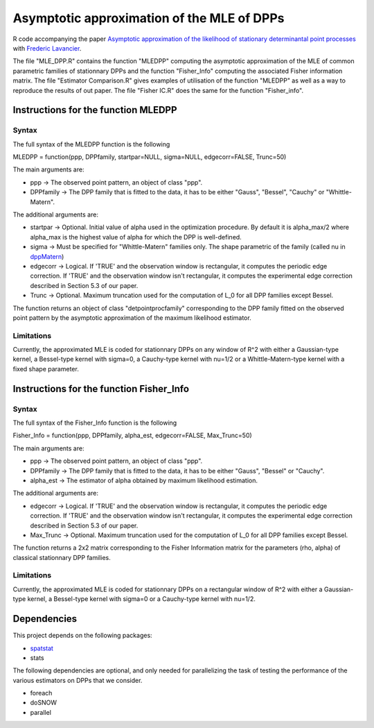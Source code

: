 Asymptotic approximation of the MLE of DPPs
===========================================

R code accompanying the paper `Asymptotic approximation of the likelihood of 
stationary determinantal point processes <https://arxiv.org/abs/2103.02310>`_ with 
`Frederic Lavancier <https://github.com/lavancier-f>`_.

The file "MLE_DPP.R" contains the function "MLEDPP" computing the asymptotic approximation of the MLE
of common parametric families of stationnary DPPs and the function "Fisher_Info" computing the associated Fisher information matrix. The file "Estimator Comparison.R" gives examples
of utilisation of the function "MLEDPP" as well as a way to reproduce the results of out paper. The file "Fisher IC.R" does the same for the function "Fisher_info".

Instructions for the function MLEDPP
------------------------------------

Syntax
~~~~~~

The full syntax of the MLEDPP function is the following

MLEDPP = function(ppp, DPPfamily, startpar=NULL, sigma=NULL, edgecorr=FALSE, Trunc=50)

The main arguments are:

- ppp -> The observed point pattern, an object of class "ppp".
- DPPfamily -> The DPP family that is fitted to the data, it has to be either "Gauss", "Bessel", "Cauchy" or "Whittle-Matern".

The additional arguments are:

- startpar -> Optional. Initial value of alpha used in the optimization procedure. By default it is alpha_max/2 where alpha_max is the highest value of alpha for which the DPP is well-defined.
- sigma -> Must be specified for "Whittle-Matern" families only. The shape parametric of the family (called nu in `dppMatern <https://rdrr.io/cran/spatstat.core/man/dppMatern.html>`__)
- edgecorr -> Logical. If 'TRUE' and the observation window is rectangular, it computes the periodic edge correction. If 'TRUE' and the observation window isn't rectangular, it computes the experimental edge correction described in Section 5.3 of our paper.
- Trunc -> Optional. Maximum truncation used for the computation of L_0 for all DPP families except Bessel.

The function returns an object of class "detpointprocfamily" corresponding to the DPP family fitted
on the observed point pattern by the asymptotic approximation of the maximum likelihood estimator.

Limitations
~~~~~~~~~~~

Currently, the approximated MLE is coded for stationnary DPPs on any window of R^2 with either a Gaussian-type kernel, a Bessel-type kernel with sigma=0, a Cauchy-type kernel with nu=1/2 or a Whittle-Matern-type kernel with a fixed shape parameter.

Instructions for the function Fisher_Info
-----------------------------------------

Syntax
~~~~~~

The full syntax of the Fisher_Info function is the following

Fisher_Info = function(ppp, DPPfamily, alpha_est, edgecorr=FALSE, Max_Trunc=50)

The main arguments are:

- ppp -> The observed point pattern, an object of class "ppp".
- DPPfamily -> The DPP family that is fitted to the data, it has to be either "Gauss", "Bessel" or "Cauchy".
- alpha_est -> The estimator of alpha obtained by maximum likelihood estimation.

The additional arguments are:

- edgecorr -> Logical. If 'TRUE' and the observation window is rectangular, it computes the periodic edge correction. If 'TRUE' and the observation window isn't rectangular, it computes the experimental edge correction described in Section 5.3 of our paper.
- Max_Trunc -> Optional. Maximum truncation used for the computation of L_0 for all DPP families except Bessel.

The function returns a 2x2 matrix corresponding to the Fisher Information matrix for the parameters (rho, alpha) of classical stationnary DPP families.

Limitations
~~~~~~~~~~~

Currently, the approximated MLE is coded for stationnary DPPs on a rectangular window of R^2 with either a Gaussian-type kernel, a Bessel-type kernel with sigma=0 or a Cauchy-type kernel with nu=1/2.

Dependencies
------------

This project depends on the following packages:

-  `spatstat <https://github.com/spatstat/spatstat>`__
-  stats

The following dependencies are optional, and only needed for parallelizing the task of testing the
performance of the various estimators on DPPs that we consider.

-  foreach
-  doSNOW
-  parallel

